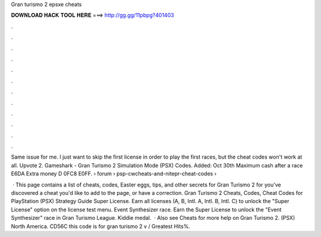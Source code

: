 Gran turismo 2 epsxe cheats



𝐃𝐎𝐖𝐍𝐋𝐎𝐀𝐃 𝐇𝐀𝐂𝐊 𝐓𝐎𝐎𝐋 𝐇𝐄𝐑𝐄 ===> http://gg.gg/11pbpg?401403



.



.



.



.



.



.



.



.



.



.



.



.

Same issue for me. I just want to skip the first license in order to play the first races, but the cheat codes won't work at all. Upvote 2. Gameshark - Gran Turismo 2 Simulation Mode (PSX) Codes. Added: Oct 30th Maximum cash after a race E6DA Extra money D 0FC8 E0FF.  › forum › psp-cwcheats-and-nitepr-cheat-codes › 

 · This page contains a list of cheats, codes, Easter eggs, tips, and other secrets for Gran Turismo 2 for  you've discovered a cheat you'd like to add to the page, or have a correction. Gran Turismo 2 Cheats, Codes, Cheat Codes for PlayStation (PSX) Strategy Guide Super License. Earn all licenses (A, B, Intl. A, Intl. B, Intl. C) to unlock the "Super License" option on the license test menu. Event Synthesizer race. Earn the Super License to unlock the "Event Synthesizer" race in Gran Turismo League. Kiddie medal.  · Also see Cheats for more help on Gran Turismo 2. (PSX) North America. CD56C this code is for gran turismo 2 v / Greatest Hits%.

